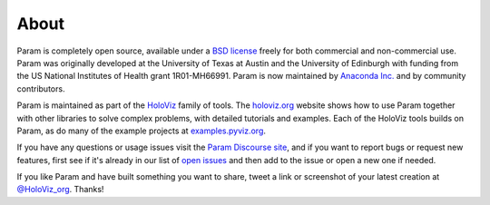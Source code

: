 About
=====

Param is completely open source, available under a `BSD license <https://github.com/holoviz/param/blob/master/LICENSE.txt>`_ freely for both commercial and non-commercial use. Param was originally developed at the University of Texas at Austin and the University of Edinburgh with funding from the US National Institutes of Health grant 1R01-MH66991. Param is now maintained by `Anaconda Inc. <https://anaconda.com>`_ and by community contributors.

Param is maintained as part of the `HoloViz <https://holoviz.org>`_ family of tools. The `holoviz.org <https://holoviz.org>`_ website shows how to use Param together with other libraries to solve complex problems, with detailed tutorials and examples. Each of the HoloViz tools builds on Param, as do many of the example projects at `examples.pyviz.org <https://examples.pyviz.org>`_.

If you have any questions or usage issues visit the `Param Discourse site <https://discourse.holoviz.org/c/param>`_, and if you want to report bugs or request new features, first see if it's already in our list of `open issues <https://github.com/holoviz/param/issues>`_ and then add to the issue or open a new one if needed.

If you like Param and have built something you want to share, tweet a link or screenshot of your latest creation at `@HoloViz_org <https://twitter.com/HoloViz_org>`_. Thanks!

